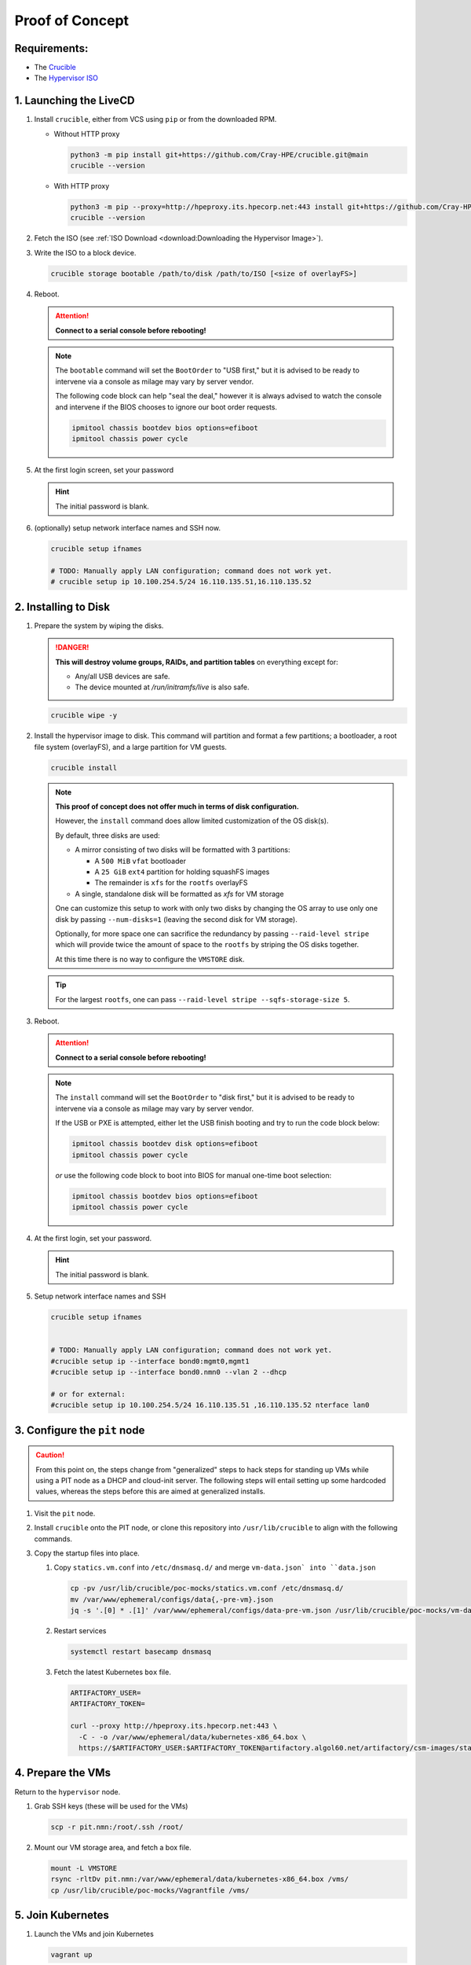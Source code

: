 Proof of Concept
================

.. :caution:
    **For all intents and purposes this application is a pre-alpha used for a proof of concept.**

Requirements:
^^^^^^^^^^^^^

* The `Crucible <https://github.com/Cray-HPE/crucible>`_
* The `Hypervisor ISO <https://github.com/Cray-HPE/node-images/tree/hypervisor/boxes/hypervisor>`_

1. Launching the LiveCD
^^^^^^^^^^^^^^^^^^^^^^^

#. Install ``crucible``, either from VCS using ``pip`` or from the downloaded RPM.

   * Without HTTP proxy

     .. code-block:: shell

           python3 -m pip install git+https://github.com/Cray-HPE/crucible.git@main
           crucible --version

   * With HTTP proxy

     .. code-block:: shell

           python3 -m pip --proxy=http://hpeproxy.its.hpecorp.net:443 install git+https://github.com/Cray-HPE/crucible.git@main
           crucible --version

#. Fetch the ISO (see :ref:`ISO Download <download:Downloading the Hypervisor Image>`).
#. Write the ISO to a block device.

   .. code-block:: shell

         crucible storage bootable /path/to/disk /path/to/ISO [<size of overlayFS>]

#. Reboot.


   .. attention::
      **Connect to a serial console before rebooting!**

   .. note::

      The ``bootable`` command will set the ``BootOrder`` to "USB first," but it is advised to be ready to intervene via a console as milage may vary by server vendor.

      The following code block can help "seal the deal," however it is always advised to watch the console and intervene if the BIOS chooses to ignore our boot order requests.

      .. code-block:: shell

            ipmitool chassis bootdev bios options=efiboot
            ipmitool chassis power cycle

#. At the first login screen, set your password

   .. hint::
      The initial password is blank.

#. (optionally) setup network interface names and SSH now.

   .. code-block:: shell

         crucible setup ifnames

         # TODO: Manually apply LAN configuration; command does not work yet.
         # crucible setup ip 10.100.254.5/24 16.110.135.51,16.110.135.52

2. Installing to Disk
^^^^^^^^^^^^^^^^^^^^^

#. Prepare the system by wiping the disks.

   .. danger::
      **This will destroy volume groups, RAIDs, and partition tables** on everything except for:

      * Any/all USB devices are safe.
      * The device mounted at `/run/initramfs/live` is also safe.

   .. code-block:: shell

         crucible wipe -y


#. Install the hypervisor image to disk. This command will partition and format a few partitions; a bootloader, a root file system (overlayFS), and a large partition for VM guests.

   .. code-block:: shell

         crucible install

   .. note::

     **This proof of concept does not offer much in terms of disk configuration.**

     However, the ``install`` command does allow limited customization of the OS disk(s).

     By default, three disks are used:

     * A mirror consisting of two disks will be formatted with 3 partitions:

       * A ``500 MiB`` ``vfat`` bootloader
       * A ``25 GiB`` ``ext4`` partition for holding squashFS images
       * The remainder is ``xfs`` for the ``rootfs`` overlayFS

     * A single, standalone disk will be formatted as `xfs` for VM storage

     One can customize this setup to work with only two disks by changing the
     OS array to use only one disk by passing ``--num-disks=1`` (leaving the second disk for VM storage).

     Optionally, for more space one can sacrifice the redundancy by passing ``--raid-level stripe`` which will provide twice the amount of space to the ``rootfs`` by striping the OS disks together.

     At this time there is no way to configure the ``VMSTORE`` disk.

   .. tip::
     For the largest ``rootfs``, one can pass ``--raid-level stripe --sqfs-storage-size 5``.


#. Reboot.

   .. attention::
      **Connect to a serial console before rebooting!**

   .. note::
      The ``install`` command will set the ``BootOrder`` to "disk first," but it is advised to be ready to intervene via a console as milage may vary by server vendor.

      If the USB or PXE is attempted, either let the USB finish booting and try to run the code block below:

      .. code-block:: shell

            ipmitool chassis bootdev disk options=efiboot
            ipmitool chassis power cycle

      *or* use the following code block to boot into BIOS for manual one-time boot selection:

      .. code-block:: shell

            ipmitool chassis bootdev bios options=efiboot
            ipmitool chassis power cycle

#. At the first login, set your password.

   .. hint::
      The initial password is blank.

#. Setup network interface names and SSH

   .. code-block:: shell

      crucible setup ifnames


      # TODO: Manually apply LAN configuration; command does not work yet.
      #crucible setup ip --interface bond0:mgmt0,mgmt1
      #crucible setup ip --interface bond0.nmn0 --vlan 2 --dhcp

      # or for external:
      #crucible setup ip 10.100.254.5/24 16.110.135.51 ,16.110.135.52 nterface lan0

3. Configure the ``pit`` node
^^^^^^^^^^^^^^^^^^^^^^^^^^^^^

.. caution::

   From this point on, the steps change from "generalized" steps to hack steps for standing up VMs while using a PIT node as a DHCP and cloud-init server. The following steps will entail setting up some hardcoded values, whereas the steps before this are aimed at generalized installs.

#. Visit the ``pit`` node.

#. Install ``crucible`` onto the PIT node, or clone this repository into ``/usr/lib/crucible`` to align with the following commands.

#. Copy the startup files into place.

   #. Copy ``statics.vm.conf`` into ``/etc/dnsmasq.d/`` and merge ``vm-data.json` into ``data.json``

      .. code-block::

         cp -pv /usr/lib/crucible/poc-mocks/statics.vm.conf /etc/dnsmasq.d/
         mv /var/www/ephemeral/configs/data{,-pre-vm}.json
         jq -s '.[0] * .[1]' /var/www/ephemeral/configs/data-pre-vm.json /usr/lib/crucible/poc-mocks/vm-data.json > /var/www/ephemeral/configs/data.json

   #. Restart services

      .. code-block:: shell

         systemctl restart basecamp dnsmasq

   #. Fetch the latest Kubernetes ``box`` file.

      .. code-block::

         ARTIFACTORY_USER=
         ARTIFACTORY_TOKEN=

         curl --proxy http://hpeproxy.its.hpecorp.net:443 \
           -C - -o /var/www/ephemeral/data/kubernetes-x86_64.box \
           https://$ARTIFACTORY_USER:$ARTIFACTORY_TOKEN@artifactory.algol60.net/artifactory/csm-images/stable/kubernetes/\\[RELEASE\\]/kubernetes-\\[RELEASE\\]-${ARCH}.box

4. Prepare the VMs
^^^^^^^^^^^^^^^^^^

Return to the ``hypervisor`` node.

#. Grab SSH keys (these will be used for the VMs)

   .. code-block:: shell

      scp -r pit.nmn:/root/.ssh /root/

#. Mount our VM storage area, and fetch a box file.

   .. code-block:: shell

      mount -L VMSTORE
      rsync -rltDv pit.nmn:/var/www/ephemeral/data/kubernetes-x86_64.box /vms/
      cp /usr/lib/crucible/poc-mocks/Vagrantfile /vms/

5. Join Kubernetes
^^^^^^^^^^^^^^^^^^

#. Launch the VMs and join Kubernetes

   .. code-block:: shell

      vagrant up

   After some time, all of the Vagrant VMs should be SSHable and in the cluster.

#. Check the Kubernetes cluster

   .. code-block:: shell

      ssh ncn-m002 kubectl get nodes
